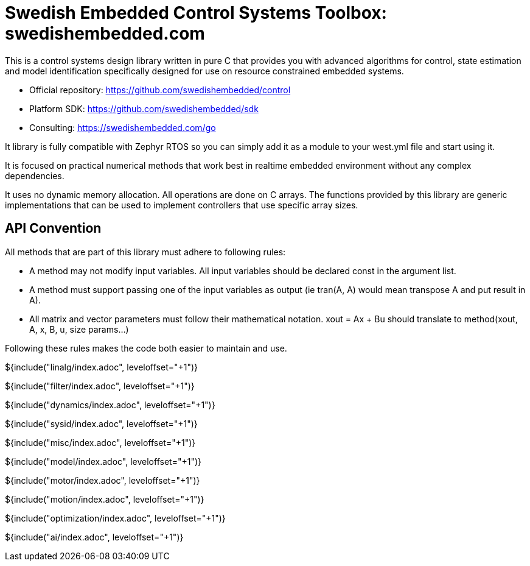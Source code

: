 // SPDX-License-Identifier: MIT
// Copyright 2022 Martin Schröder <info@swedishembedded.com>
// Consulting: https://swedishembedded.com/consulting
// Simulation: https://swedishembedded.com/simulation
// Training: https://swedishembedded.com/tag/training

= Swedish Embedded Control Systems Toolbox: swedishembedded.com
:stem: latexmath
:math: latexmath

This is a control systems design library written in pure C that provides you
with advanced algorithms for control, state estimation and model identification
specifically designed for use on resource constrained embedded systems.

- Official repository: https://github.com/swedishembedded/control
- Platform SDK: https://github.com/swedishembedded/sdk
- Consulting: https://swedishembedded.com/go

It library is fully compatible with Zephyr RTOS so you can simply add it as a
module to your west.yml file and start using it.

It is focused on practical numerical methods that work best in realtime embedded
environment without any complex dependencies.

It uses no dynamic memory allocation. All operations are done on C arrays. The
functions provided by this library are generic implementations that can be used
to implement controllers that use specific array sizes.

== API Convention

All methods that are part of this library must adhere to following rules:

- A method may not modify input variables. All input variables should be
  declared const in the argument list.

- A method must support passing one of the input variables as output (ie tran(A,
  A) would mean transpose A and put result in A).

- All matrix and vector parameters must follow their mathematical notation.
  xout = Ax + Bu should translate to method(xout, A, x, B, u, size params...)

Following these rules makes the code both easier to maintain and use.

${include("linalg/index.adoc", leveloffset="+1")}

${include("filter/index.adoc", leveloffset="+1")}

${include("dynamics/index.adoc", leveloffset="+1")}

${include("sysid/index.adoc", leveloffset="+1")}

${include("misc/index.adoc", leveloffset="+1")}

${include("model/index.adoc", leveloffset="+1")}

${include("motor/index.adoc", leveloffset="+1")}

${include("motion/index.adoc", leveloffset="+1")}

${include("optimization/index.adoc", leveloffset="+1")}

${include("ai/index.adoc", leveloffset="+1")}
